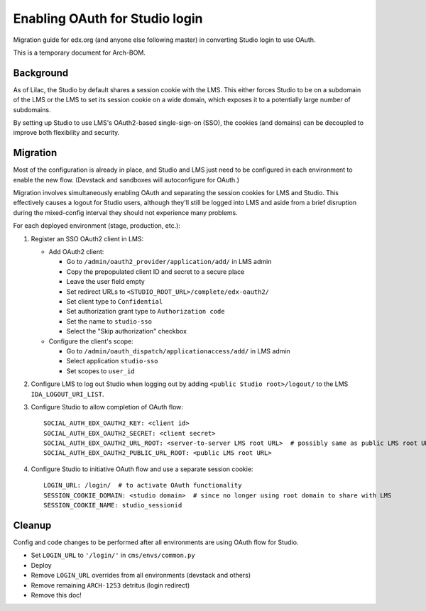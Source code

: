 Enabling OAuth for Studio login
===============================

Migration guide for edx.org (and anyone else following master) in converting Studio login to use OAuth.

This is a temporary document for Arch-BOM.

Background
----------

As of Lilac, the Studio by default shares a session cookie with the LMS.  This either forces Studio to be on a subdomain of the LMS or the LMS to set its session cookie on a wide domain, which exposes it to a potentially large number of subdomains.

By setting up Studio to use LMS's OAuth2-based single-sign-on (SSO), the cookies (and domains) can be decoupled to improve both flexibility and security.

Migration
---------

Most of the configuration is already in place, and Studio and LMS just need to be configured in each environment to enable the new flow. (Devstack and sandboxes will autoconfigure for OAuth.)

Migration involves simultaneously enabling OAuth and separating the session cookies for LMS and Studio. This effectively causes a logout for Studio users, although they'll still be logged into LMS and aside from a brief disruption during the mixed-config interval they should not experience many problems.

For each deployed environment (stage, production, etc.):

#. Register an SSO OAuth2 client in LMS:

   - Add OAuth2 client:

     - Go to ``/admin/oauth2_provider/application/add/`` in LMS admin
     - Copy the prepopulated client ID and secret to a secure place
     - Leave the user field empty
     - Set redirect URLs to ``<STUDIO_ROOT_URL>/complete/edx-oauth2/``
     - Set client type to ``Confidential``
     - Set authorization grant type to ``Authorization code``
     - Set the name to ``studio-sso``
     - Select the "Skip authorization" checkbox

   - Configure the client's scope:

     - Go to ``/admin/oauth_dispatch/applicationaccess/add/`` in LMS admin
     - Select application ``studio-sso``
     - Set scopes to ``user_id``

#. Configure LMS to log out Studio when logging out by adding ``<public Studio root>/logout/`` to the LMS ``IDA_LOGOUT_URI_LIST``.

#. Configure Studio to allow completion of OAuth flow::

    SOCIAL_AUTH_EDX_OAUTH2_KEY: <client id>
    SOCIAL_AUTH_EDX_OAUTH2_SECRET: <client secret>
    SOCIAL_AUTH_EDX_OAUTH2_URL_ROOT: <server-to-server LMS root URL>  # possibly same as public LMS root URL
    SOCIAL_AUTH_EDX_OAUTH2_PUBLIC_URL_ROOT: <public LMS root URL>

#. Configure Studio to initiative OAuth flow and use a separate session cookie::

    LOGIN_URL: /login/  # to activate OAuth functionality
    SESSION_COOKIE_DOMAIN: <studio domain>  # since no longer using root domain to share with LMS
    SESSION_COOKIE_NAME: studio_sessionid

Cleanup
-------

Config and code changes to be performed after all environments are using OAuth flow for Studio.

- Set ``LOGIN_URL`` to ``'/login/'`` in ``cms/envs/common.py``
- Deploy
- Remove ``LOGIN_URL`` overrides from all environments (devstack and others)
- Remove remaining ``ARCH-1253`` detritus (login redirect)
- Remove this doc!
